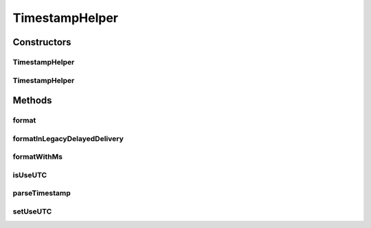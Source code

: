 .. java:import:: java.text ParseException

.. java:import:: java.time LocalDateTime

.. java:import:: java.time ZoneId

.. java:import:: java.time ZoneOffset

.. java:import:: java.time ZonedDateTime

.. java:import:: java.time.format DateTimeFormatter

.. java:import:: java.time.format DateTimeFormatterBuilder

.. java:import:: java.time.format DateTimeParseException

.. java:import:: java.util Calendar

.. java:import:: java.util Date

.. java:import:: java.util TimeZone

TimestampHelper
===============

.. java:package:: tigase.util.datetime
   :noindex:

.. java:type:: public class TimestampHelper

   :author: andrzej

Constructors
------------
TimestampHelper
^^^^^^^^^^^^^^^

.. java:constructor:: public TimestampHelper()
   :outertype: TimestampHelper

   Creates helper configured to produce timestamps in UTC timezone.

   **See also:** :java:ref:`TimestampHelper.setUseUTC(boolean)`

TimestampHelper
^^^^^^^^^^^^^^^

.. java:constructor:: public TimestampHelper(boolean useUTC)
   :outertype: TimestampHelper

   Creates helper configured to produce timestamps in UTC timezone or local timezone.

   :param useUTC: \ ``true``\  to use UTC timezone, \ ``false``\  to use local timezone.

   **See also:** :java:ref:`TimestampHelper.setUseUTC(boolean)`

Methods
-------
format
^^^^^^

.. java:method:: public String format(Date ts)
   :outertype: TimestampHelper

formatInLegacyDelayedDelivery
^^^^^^^^^^^^^^^^^^^^^^^^^^^^^

.. java:method:: public String formatInLegacyDelayedDelivery(Date date)
   :outertype: TimestampHelper

formatWithMs
^^^^^^^^^^^^

.. java:method:: public String formatWithMs(Date ts)
   :outertype: TimestampHelper

isUseUTC
^^^^^^^^

.. java:method:: public boolean isUseUTC()
   :outertype: TimestampHelper

parseTimestamp
^^^^^^^^^^^^^^

.. java:method:: public Date parseTimestamp(String tmp) throws ParseException
   :outertype: TimestampHelper

setUseUTC
^^^^^^^^^

.. java:method:: public void setUseUTC(boolean useUTC)
   :outertype: TimestampHelper

   If \ ``false``\  then generated timestamps will be in local timezone. In other case UTC will be used. \ ``true``\  by default.

   :param useUTC: \ ``true``\  to use UTC timezone, \ ``false``\  to use local timezone.

